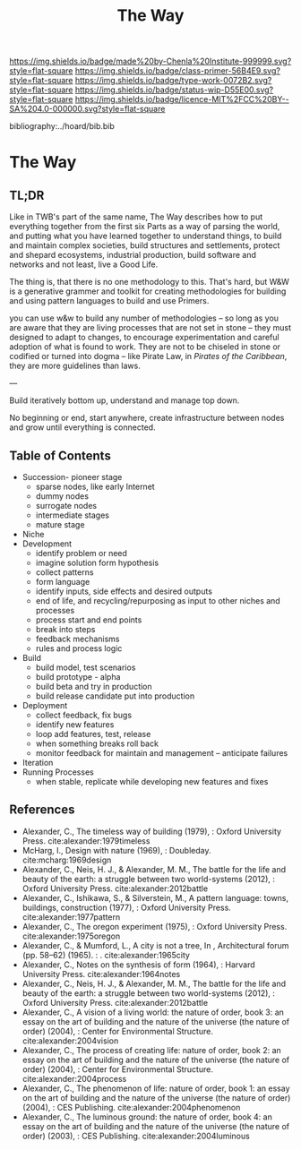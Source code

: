#   -*- mode: org; fill-column: 60 -*-

#+TITLE: The Way
#+STARTUP: showall
#+TOC: headlines 4
#+PROPERTY: filename

[[https://img.shields.io/badge/made%20by-Chenla%20Institute-999999.svg?style=flat-square]] 
[[https://img.shields.io/badge/class-primer-56B4E9.svg?style=flat-square]]
[[https://img.shields.io/badge/type-work-0072B2.svg?style=flat-square]]
[[https://img.shields.io/badge/status-wip-D55E00.svg?style=flat-square]]
[[https://img.shields.io/badge/licence-MIT%2FCC%20BY--SA%204.0-000000.svg?style=flat-square]]

bibliography:../hoard/bib.bib

* The Way
:PROPERTIES:
:CUSTOM_ID:
:Name:     /home/deerpig/proj/chenla/warp/ww-the-way.org
:Created:  2018-03-21T18:57@Prek Leap (11.642600N-104.919210W)
:ID:       1834dee4-c712-4a71-b15e-6e0d305426fb
:VER:      574905518.857812353
:GEO:      48P-491193-1287029-15
:BXID:     proj:XLU7-5350
:Class:    primer
:Type:     work
:Status:   wip
:Licence:  MIT/CC BY-SA 4.0
:END:

** TL;DR

Like in TWB's part of the same name, The Way describes how
to put everything together from the first six Parts as a way
of parsing the world, and putting what you have learned
together to understand things, to build and maintain complex
societies, build structures and settlements, protect and
shepard ecosystems, industrial production, build software
and networks and not least, live a Good Life.

The thing is, that there is no one methodology to
this. That's hard, but W&W is a generative grammer and
toolkit for creating methodologies for building and using
pattern languages to build and use Primers.

you can use w&w to build any number of methodologies -- so
long as you are aware that they are living processes that
are not set in stone -- they must designed to adapt to
changes, to encourage experimentation and careful adoption
of what is found to work.  They are not to be chiseled in
stone or codified or turned into dogma -- like Pirate Law,
in /Pirates of the Caribbean/, they are more guidelines than
laws.

---

Build iteratively bottom up, understand and manage top down.

No beginning or end, start anywhere, create infrastructure
between nodes and grow until everything is connected.

** Table of Contents

  - Succession- pioneer stage
      - sparse nodes, like early Internet
      - dummy nodes
      - surrogate nodes
    - intermediate stages
    - mature stage
  - Niche
  - Development
    - identify problem or need 
    - imagine solution form hypothesis
    - collect patterns
    - form language
    - identify inputs, side effects and desired outputs
    - end of life, and recycling/repurposing as input to
      other niches and processes
    - process start and end points
    - break into steps
    - feedback mechanisms
    - rules and process logic
  - Build
    - build model, test scenarios
    - build prototype - alpha
    - build beta and try in production
    - build release candidate put into production
  - Deployment
    - collect feedback, fix bugs
    - identify new features
    - loop add features, test, release 
    - when something breaks roll back
    - monitor feedback for maintain and management --
      anticipate failures
  - Iteration
  - Running Processes
    - when stable, replicate while developing new features and fixes

** References

 - Alexander, C., The timeless way of building (1979), :
   Oxford University Press.
   cite:alexander:1979timeless
 - McHarg, I., Design with nature (1969), : Doubleday.
   cite:mcharg:1969design
 - Alexander, C., Neis, H. J., & Alexander, M. M., The
   battle for the life and beauty of the earth: a struggle
   between two world-systems (2012), : Oxford University
   Press.
   cite:alexander:2012battle
 - Alexander, C., Ishikawa, S., & Silverstein, M., A pattern
   language: towns, buildings, construction (1977), : Oxford
   University Press.
   cite:alexander:1977pattern
 - Alexander, C., The oregon experiment (1975), : Oxford
   University Press.
   cite:alexander:1975oregon
 - Alexander, C., & Mumford, L., A city is not a tree, In ,
   Architectural forum (pp. 58–62) (1965). : .
   cite:alexander:1965city
 - Alexander, C., Notes on the synthesis of form (1964), :
   Harvard University Press.
   cite:alexander:1964notes
 - Alexander, C., Neis, H. J., & Alexander, M. M., The
   battle for the life and beauty of the earth: a struggle
   between two world-systems (2012), : Oxford University
   Press.
   cite:alexander:2012battle
 - Alexander, C., A vision of a living world: the nature of
   order, book 3: an essay on the art of building and the
   nature of the universe (the nature of order) (2004), :
   Center for Environmental Structure.
   cite:alexander:2004vision
 - Alexander, C., The process of creating life: nature of
   order, book 2: an essay on the art of building and the
   nature of the universe (the nature of order) (2004), :
   Center for Environmental Structure.
   cite:alexander:2004process
 - Alexander, C., The phenomenon of life: nature of order,
   book 1: an essay on the art of building and the nature of
   the universe (the nature of order) (2004), : CES
   Publishing.
    cite:alexander:2004phenomenon
 - Alexander, C., The luminous ground: the nature of order,
   book 4: an essay on the art of building and the nature of
   the universe (the nature of order) (2003), : CES
   Publishing.
   cite:alexander:2004luminous
